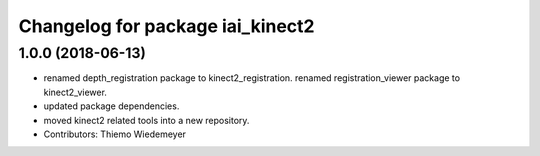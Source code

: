^^^^^^^^^^^^^^^^^^^^^^^^^^^^^^^^^
Changelog for package iai_kinect2
^^^^^^^^^^^^^^^^^^^^^^^^^^^^^^^^^

1.0.0 (2018-06-13)
------------------
* renamed depth_registration package to kinect2_registration.
  renamed registration_viewer package to kinect2_viewer.
* updated package dependencies.
* moved kinect2 related tools into a new repository.
* Contributors: Thiemo Wiedemeyer
